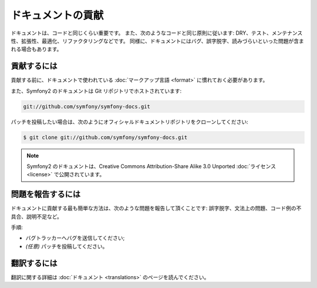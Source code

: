 ドキュメントの貢献
==================

ドキュメントは、コードと同じくらい重要です。
また、次のようなコードと同じ原則に従います:
DRY、テスト、メンテナンス性、拡張性、最適化、リファクタリングなどです。
同様に、ドキュメントにはバグ、誤字脱字、読みづらいといった問題が含まれる場合もあります。

貢献するには
------------

貢献する前に、ドキュメントで使われている :doc:`マークアップ言語 <format>` に慣れておく必要があります。

また、Symfony2 のドキュメントは Git リポジトリでホストされています:

.. code-block:: bash

    git://github.com/symfony/symfony-docs.git

パッチを投稿したい場合は、次のようにオフィシャルドキュメントリポジトリをクローンしてください:

.. code-block:: bash

    $ git clone git://github.com/symfony/symfony-docs.git

.. note::
  Symfony2 のドキュメントは、Creative Commons Attribution-Share Alike 3.0 Unported :doc:`ライセンス <license>` で公開されています。

問題を報告するには
------------------

ドキュメントに貢献する最も簡単な方法は、次のような問題を報告して頂くことです: 誤字脱字、文法上の問題、コード例の不具合、説明不足など。

手順:

* バグトラッカーへバグを送信してください;

* *(任意)* パッチを投稿してください。

翻訳するには
------------

翻訳に関する詳細は :doc:`ドキュメント <translations>` のページを読んでください。
